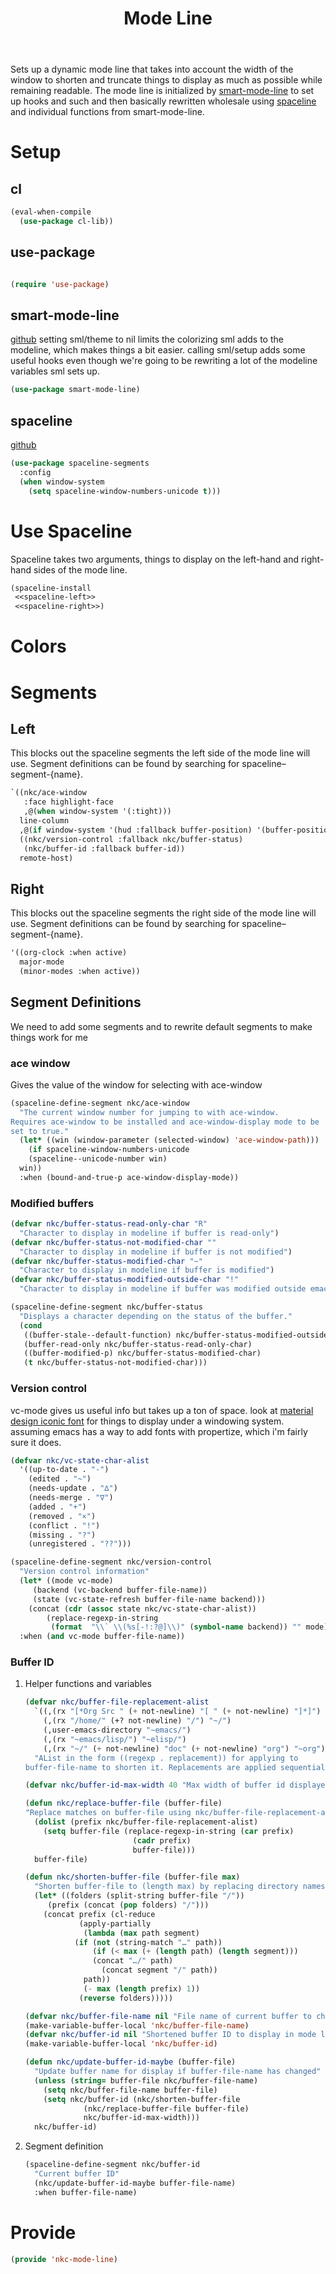 #+TITLE: Mode Line

Sets up a dynamic mode line that takes into account the width of the
window to shorten and truncate things to display as much as possible
while remaining readable. The mode line is initialized by
[[https://github.com/Malabarba/smart-mode-line][smart-mode-line]] to set up hooks and such and then basically rewritten
wholesale using [[https://github.com/TheBB/spaceline][spaceline]] and individual functions from smart-mode-line.

* Setup
** cl
#+BEGIN_SRC emacs-lisp
  (eval-when-compile
    (use-package cl-lib))
#+END_SRC
** use-package
#+BEGIN_SRC emacs-lisp

  (require 'use-package)
#+END_SRC
** smart-mode-line
   [[https://github.com/Malabarba/smart-mode-line][github]]
   setting sml/theme to nil limits the colorizing sml adds to the
   modeline, which makes things a bit easier. calling sml/setup adds
   some useful hooks even though we're going to be rewriting a lot of
   the modeline variables sml sets up.
#+BEGIN_SRC emacs-lisp
  (use-package smart-mode-line)
#+END_SRC
** spaceline
   [[https://github.com/TheBB/spaceline][github]]
#+BEGIN_SRC emacs-lisp
  (use-package spaceline-segments
    :config
    (when window-system
      (setq spaceline-window-numbers-unicode t)))
#+END_SRC
* Use Spaceline
   Spaceline takes two arguments, things to display on the left-hand
   and right-hand sides of the mode line.
#+BEGIN_SRC emacs-lisp
  (spaceline-install
   <<spaceline-left>>
   <<spaceline-right>>)
#+END_SRC
* Colors
* Segments
** Left
   This blocks out the spaceline segments the left side of the
   mode line will use. Segment definitions can be found by searching
   for spaceline--segment-{name}. 
#+NAME: spaceline-left
#+BEGIN_SRC emacs-lisp
  `((nkc/ace-window
     :face highlight-face
     ,@(when window-system '(:tight)))
    line-column
    ,@(if window-system '(hud :fallback buffer-position) '(buffer-position))
    ((nkc/version-control :fallback nkc/buffer-status)
     (nkc/buffer-id :fallback buffer-id))
    remote-host)
#+END_SRC
** Right 
   This blocks out the spaceline segments the right side of the
   mode line will use. Segment definitions can be found by searching
   for spaceline--segment-{name}.
#+NAME: spaceline-right
#+BEGIN_SRC emacs-lisp
  '((org-clock :when active)
    major-mode
    (minor-modes :when active))
#+END_SRC
** Segment Definitions
   We need to add some segments and to rewrite default segments to
   make things work for me
*** ace window
    Gives the value of the window for selecting with ace-window
#+BEGIN_SRC emacs-lisp
  (spaceline-define-segment nkc/ace-window
    "The current window number for jumping to with ace-window.
  Requires ace-window to be installed and ace-window-display mode to be
  set to true."
    (let* ((win (window-parameter (selected-window) 'ace-window-path)))
      (if spaceline-window-numbers-unicode
	  (spaceline--unicode-number win)
	win))
    :when (bound-and-true-p ace-window-display-mode))
#+END_SRC
*** Modified buffers
#+BEGIN_SRC emacs-lisp
  (defvar nkc/buffer-status-read-only-char "R"
    "Character to display in modeline if buffer is read-only")
  (defvar nkc/buffer-status-not-modified-char ""
    "Character to display in modeline if buffer is not modified")
  (defvar nkc/buffer-status-modified-char "~"
    "Character to display in modeline if buffer is modified")
  (defvar nkc/buffer-status-modified-outside-char "!"
    "Character to display in modeline if buffer was modified outside emacs")

  (spaceline-define-segment nkc/buffer-status
    "Displays a character depending on the status of the buffer."
    (cond
     ((buffer-stale--default-function) nkc/buffer-status-modified-outside-char)
     (buffer-read-only nkc/buffer-status-read-only-char)
     ((buffer-modified-p) nkc/buffer-status-modified-char)
     (t nkc/buffer-status-not-modified-char)))
#+END_SRC
*** Version control
    vc-mode gives us useful info but takes up a ton of space.
    look at [[https://zavoloklom.github.io/material-design-iconic-font/cheatsheet.html][material design iconic font]] for things to display under a
    windowing system. assuming emacs has a way to add fonts with
    propertize, which i'm fairly sure it does.
#+BEGIN_SRC emacs-lisp
  (defvar nkc/vc-state-char-alist
    '((up-to-date . "-")
      (edited . "~")
      (needs-update . "∆")
      (needs-merge . "∇")
      (added . "+")
      (removed . "×")
      (conflict . "!")
      (missing . "?")
      (unregistered . "??")))

  (spaceline-define-segment nkc/version-control
    "Version control information"
    (let* ((mode vc-mode)
	   (backend (vc-backend buffer-file-name))
	   (state (vc-state-refresh buffer-file-name backend)))
      (concat (cdr (assoc state nkc/vc-state-char-alist))
	      (replace-regexp-in-string
	       (format  "\\` \\(%s[-!:?@]\\)" (symbol-name backend)) "" mode)))
    :when (and vc-mode buffer-file-name))
#+END_SRC
*** Buffer ID
**** Helper functions and variables
#+BEGIN_SRC emacs-lisp
  (defvar nkc/buffer-file-replacement-alist
    `((,(rx "[*Org Src " (+ not-newline) "[ " (+ not-newline) "]*]") "")
      (,(rx "/home/" (+? not-newline) "/") "~/")
      (,user-emacs-directory "~emacs/")
      (,(rx "~emacs/lisp/") "~elisp/")
      (,(rx "~/" (+ not-newline) "doc" (+ not-newline) "org") "~org"))
    "AList in the form ((regexp . replacement)) for applying to
  buffer-file-name to shorten it. Replacements are applied sequentially.")

  (defvar nkc/buffer-id-max-width 40 "Max width of buffer id displayed in mode line")

  (defun nkc/replace-buffer-file (buffer-file)
  "Replace matches on buffer-file using nkc/buffer-file-replacement-alist"
    (dolist (prefix nkc/buffer-file-replacement-alist)
      (setq buffer-file (replace-regexp-in-string (car prefix)
						  (cadr prefix)
						  buffer-file)))
    buffer-file)

  (defun nkc/shorten-buffer-file (buffer-file max)
    "Shorten buffer-file to (length max) by replacing directory names with '…'"
    (let* ((folders (split-string buffer-file "/"))
	   (prefix (concat (pop folders) "/")))
      (concat prefix (cl-reduce
		      (apply-partially
		       (lambda (max path segment)
			 (if (not (string-match "…" path))
			     (if (< max (+ (length path) (length segment)))
				 (concat "…/" path)
			       (concat segment "/" path))
			   path))
		       (- max (length prefix) 1))
		      (reverse folders)))))

  (defvar nkc/buffer-file-name nil "File name of current buffer to check for changes")
  (make-variable-buffer-local 'nkc/buffer-file-name)
  (defvar nkc/buffer-id nil "Shortened buffer ID to display in mode line")
  (make-variable-buffer-local 'nkc/buffer-id)

  (defun nkc/update-buffer-id-maybe (buffer-file)
    "Update buffer name for display if buffer-file-name has changed"
    (unless (string= buffer-file nkc/buffer-file-name)
      (setq nkc/buffer-file-name buffer-file)
      (setq nkc/buffer-id (nkc/shorten-buffer-file
			   (nkc/replace-buffer-file buffer-file)
			   nkc/buffer-id-max-width)))
    nkc/buffer-id)
#+END_SRC
**** Segment definition
#+BEGIN_SRC emacs-lisp
  (spaceline-define-segment nkc/buffer-id
    "Current buffer ID"
    (nkc/update-buffer-id-maybe buffer-file-name)
    :when buffer-file-name)
  
#+END_SRC
* Provide
#+BEGIN_SRC emacs-lisp
  (provide 'nkc-mode-line)
#+END_SRC
